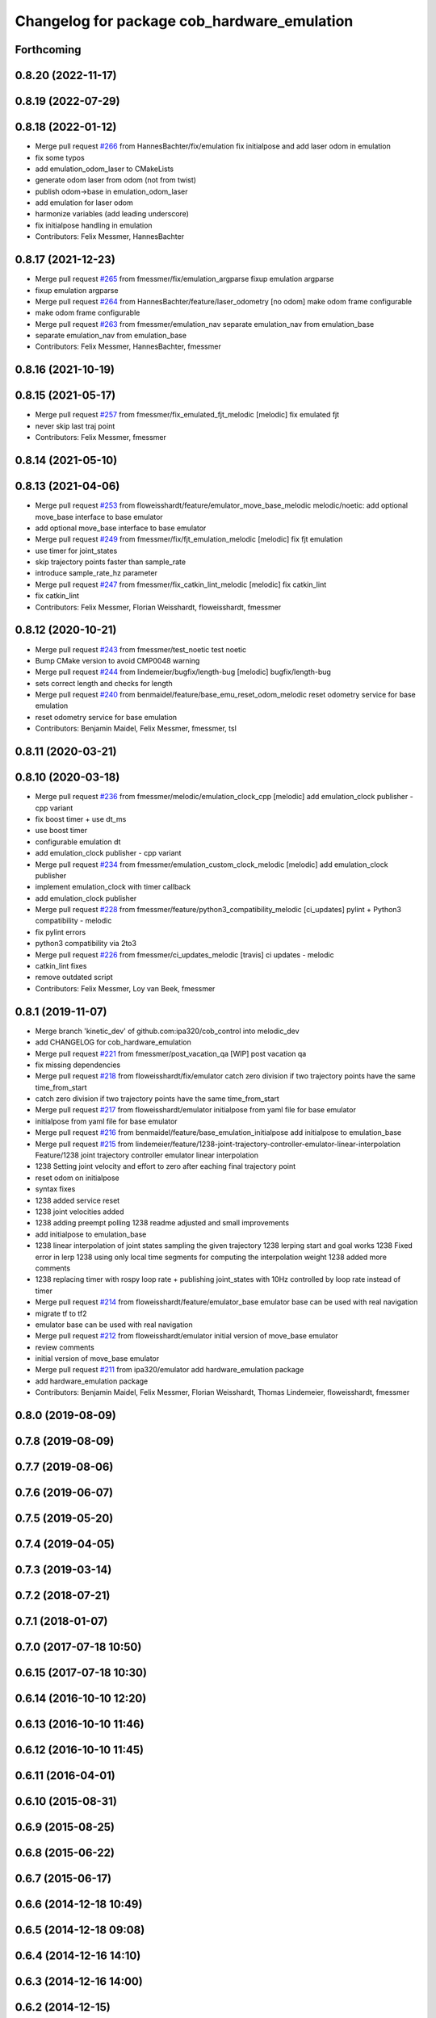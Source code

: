 ^^^^^^^^^^^^^^^^^^^^^^^^^^^^^^^^^^^^^^^^^^^^
Changelog for package cob_hardware_emulation
^^^^^^^^^^^^^^^^^^^^^^^^^^^^^^^^^^^^^^^^^^^^

Forthcoming
-----------

0.8.20 (2022-11-17)
-------------------

0.8.19 (2022-07-29)
-------------------

0.8.18 (2022-01-12)
-------------------
* Merge pull request `#266 <https://github.com/ipa320/cob_control/issues/266>`_ from HannesBachter/fix/emulation
  fix initialpose and add laser odom in emulation
* fix some typos
* add emulation_odom_laser to CMakeLists
* generate odom laser from odom (not from twist)
* publish odom->base in emulation_odom_laser
* add emulation for laser odom
* harmonize variables (add leading underscore)
* fix initialpose handling in emulation
* Contributors: Felix Messmer, HannesBachter

0.8.17 (2021-12-23)
-------------------
* Merge pull request `#265 <https://github.com/ipa320/cob_control/issues/265>`_ from fmessmer/fix/emulation_argparse
  fixup emulation argparse
* fixup emulation argparse
* Merge pull request `#264 <https://github.com/ipa320/cob_control/issues/264>`_ from HannesBachter/feature/laser_odometry
  [no odom] make odom frame configurable
* make odom frame configurable
* Merge pull request `#263 <https://github.com/ipa320/cob_control/issues/263>`_ from fmessmer/emulation_nav
  separate emulation_nav from emulation_base
* separate emulation_nav from emulation_base
* Contributors: Felix Messmer, HannesBachter, fmessmer

0.8.16 (2021-10-19)
-------------------

0.8.15 (2021-05-17)
-------------------
* Merge pull request `#257 <https://github.com/ipa320/cob_control/issues/257>`_ from fmessmer/fix_emulated_fjt_melodic
  [melodic] fix emulated fjt
* never skip last traj point
* Contributors: Felix Messmer, fmessmer

0.8.14 (2021-05-10)
-------------------

0.8.13 (2021-04-06)
-------------------
* Merge pull request `#253 <https://github.com/ipa320/cob_control/issues/253>`_ from floweisshardt/feature/emulator_move_base_melodic
  melodic/noetic: add optional move_base interface to base emulator
* add optional move_base interface to base emulator
* Merge pull request `#249 <https://github.com/ipa320/cob_control/issues/249>`_ from fmessmer/fix/fjt_emulation_melodic
  [melodic] fix fjt emulation
* use timer for joint_states
* skip trajectory points faster than sample_rate
* introduce sample_rate_hz parameter
* Merge pull request `#247 <https://github.com/ipa320/cob_control/issues/247>`_ from fmessmer/fix_catkin_lint_melodic
  [melodic] fix catkin_lint
* fix catkin_lint
* Contributors: Felix Messmer, Florian Weisshardt, floweisshardt, fmessmer

0.8.12 (2020-10-21)
-------------------
* Merge pull request `#243 <https://github.com/ipa320/cob_control/issues/243>`_ from fmessmer/test_noetic
  test noetic
* Bump CMake version to avoid CMP0048 warning
* Merge pull request `#244 <https://github.com/ipa320/cob_control/issues/244>`_ from lindemeier/bugfix/length-bug
  [melodic] bugfix/length-bug
* sets correct length and checks for length
* Merge pull request `#240 <https://github.com/ipa320/cob_control/issues/240>`_ from benmaidel/feature/base_emu_reset_odom_melodic
  reset odometry service for base emulation
* reset odometry service for base emulation
* Contributors: Benjamin Maidel, Felix Messmer, fmessmer, tsl

0.8.11 (2020-03-21)
-------------------

0.8.10 (2020-03-18)
-------------------
* Merge pull request `#236 <https://github.com/ipa320/cob_control/issues/236>`_ from fmessmer/melodic/emulation_clock_cpp
  [melodic] add emulation_clock publisher - cpp variant
* fix boost timer + use dt_ms
* use boost timer
* configurable emulation dt
* add emulation_clock publisher - cpp variant
* Merge pull request `#234 <https://github.com/ipa320/cob_control/issues/234>`_ from fmessmer/emulation_custom_clock_melodic
  [melodic] add emulation_clock publisher
* implement emulation_clock with timer callback
* add emulation_clock publisher
* Merge pull request `#228 <https://github.com/ipa320/cob_control/issues/228>`_ from fmessmer/feature/python3_compatibility_melodic
  [ci_updates] pylint + Python3 compatibility - melodic
* fix pylint errors
* python3 compatibility via 2to3
* Merge pull request `#226 <https://github.com/ipa320/cob_control/issues/226>`_ from fmessmer/ci_updates_melodic
  [travis] ci updates - melodic
* catkin_lint fixes
* remove outdated script
* Contributors: Felix Messmer, Loy van Beek, fmessmer

0.8.1 (2019-11-07)
------------------
* Merge branch 'kinetic_dev' of github.com:ipa320/cob_control into melodic_dev
* add CHANGELOG for cob_hardware_emulation
* Merge pull request `#221 <https://github.com/ipa320/cob_control/issues/221>`_ from fmessmer/post_vacation_qa
  [WIP] post vacation qa
* fix missing dependencies
* Merge pull request `#218 <https://github.com/ipa320/cob_control/issues/218>`_ from floweisshardt/fix/emulator
  catch zero division if two trajectory points have the same time_from_start
* catch zero division if two trajectory points have the same time_from_start
* Merge pull request `#217 <https://github.com/ipa320/cob_control/issues/217>`_ from floweisshardt/emulator
  initialpose from yaml file for base emulator
* initialpose from yaml file for base emulator
* Merge pull request `#216 <https://github.com/ipa320/cob_control/issues/216>`_ from benmaidel/feature/base_emulation_initialpose
  add initialpose to emulation_base
* Merge pull request `#215 <https://github.com/ipa320/cob_control/issues/215>`_ from lindemeier/feature/1238-joint-trajectory-controller-emulator-linear-interpolation
  Feature/1238 joint trajectory controller emulator linear interpolation
* 1238 Setting joint velocity and effort to zero after eaching final trajectory point
* reset odom on initialpose
* syntax fixes
* 1238 added  service reset
* 1238 joint velocities added
* 1238 adding preempt polling
  1238 readme adjusted and small improvements
* add initialpose to emulation_base
* 1238 linear interpolation of joint states sampling the given trajectory
  1238 lerping start and goal works
  1238 Fixed error in lerp
  1238 using only local time segments for computing the interpolation weight
  1238 added more comments
* 1238 replacing timer with rospy loop rate
  + publishing joint_states with 10Hz controlled by loop rate instead of timer
* Merge pull request `#214 <https://github.com/ipa320/cob_control/issues/214>`_ from floweisshardt/feature/emulator_base
  emulator base can be used with real navigation
* migrate tf to tf2
* emulator base can be used with real navigation
* Merge pull request `#212 <https://github.com/ipa320/cob_control/issues/212>`_ from floweisshardt/emulator
  initial version of move_base emulator
* review comments
* initial version of move_base emulator
* Merge pull request `#211 <https://github.com/ipa320/cob_control/issues/211>`_ from ipa320/emulator
  add hardware_emulation package
* add hardware_emulation package
* Contributors: Benjamin Maidel, Felix Messmer, Florian Weisshardt, Thomas Lindemeier, floweisshardt, fmessmer

0.8.0 (2019-08-09)
------------------

0.7.8 (2019-08-09)
------------------

0.7.7 (2019-08-06)
------------------

0.7.6 (2019-06-07)
------------------

0.7.5 (2019-05-20)
------------------

0.7.4 (2019-04-05)
------------------

0.7.3 (2019-03-14)
------------------

0.7.2 (2018-07-21)
------------------

0.7.1 (2018-01-07)
------------------

0.7.0 (2017-07-18 10:50)
------------------------

0.6.15 (2017-07-18 10:30)
-------------------------

0.6.14 (2016-10-10 12:20)
-------------------------

0.6.13 (2016-10-10 11:46)
-------------------------

0.6.12 (2016-10-10 11:45)
-------------------------

0.6.11 (2016-04-01)
-------------------

0.6.10 (2015-08-31)
-------------------

0.6.9 (2015-08-25)
------------------

0.6.8 (2015-06-22)
------------------

0.6.7 (2015-06-17)
------------------

0.6.6 (2014-12-18 10:49)
------------------------

0.6.5 (2014-12-18 09:08)
------------------------

0.6.4 (2014-12-16 14:10)
------------------------

0.6.3 (2014-12-16 14:00)
------------------------

0.6.2 (2014-12-15)
------------------

0.6.1 (2014-09-22)
------------------

0.6.0 (2014-09-18)
------------------

0.5.4 (2014-08-26 10:26)
------------------------

0.1.0 (2014-08-26 10:23)
------------------------
